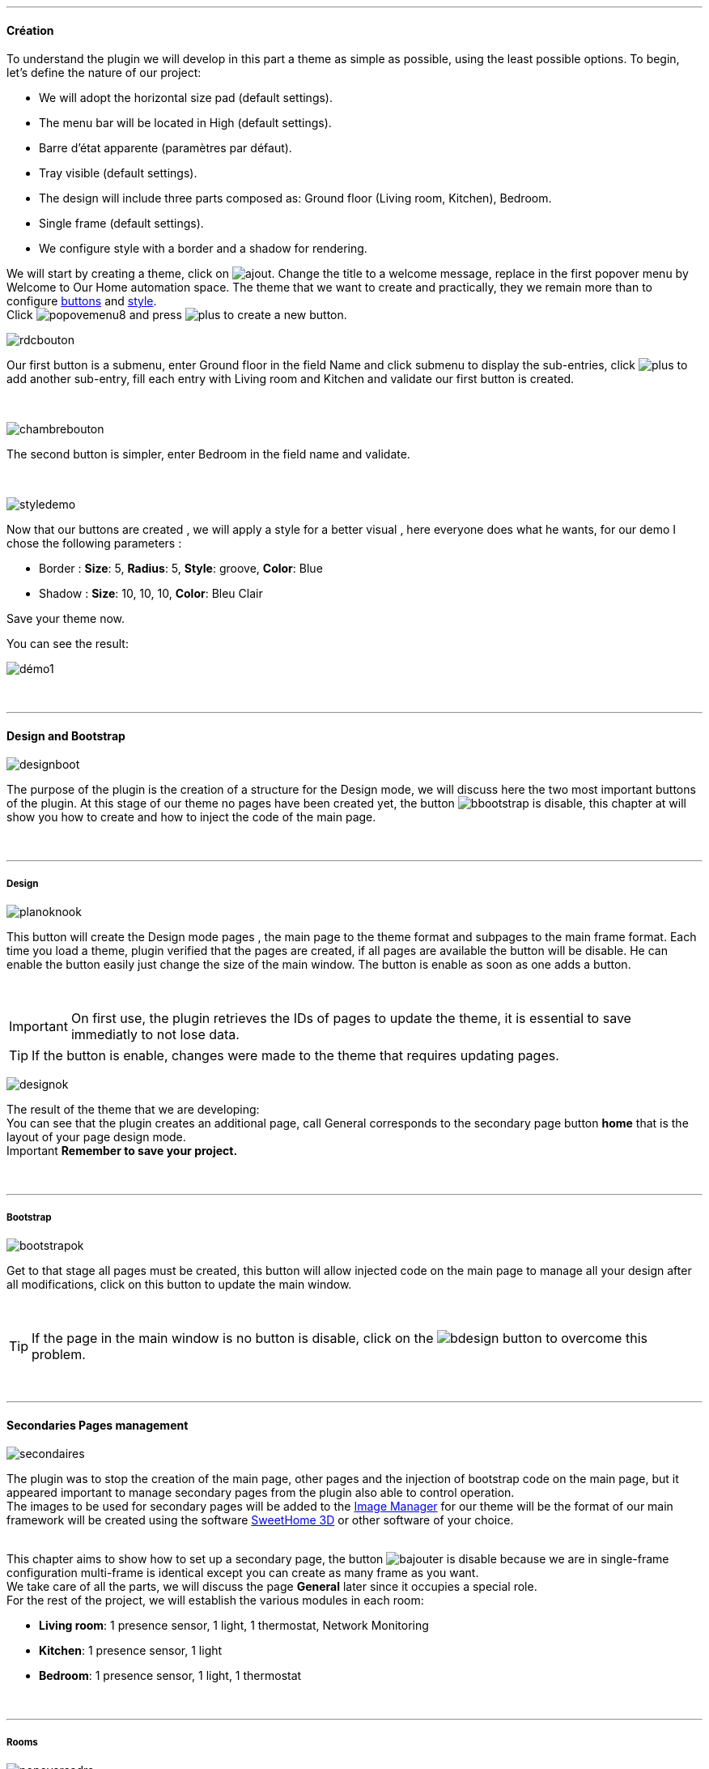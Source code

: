 :imagesdir: ../images

'''
==== Création

[role="col-md-12 text-justify"]
--
To understand the plugin we will develop in this part a theme as simple as possible, using the least possible options. To begin, let's define the nature of our project:

* We will adopt the horizontal size pad (default settings).
* The menu bar will be located in High (default settings).
* Barre d'état apparente (paramètres par défaut).
* Tray visible (default settings).
* The design will include three parts composed as: Ground floor (Living room, Kitchen), Bedroom.
* Single frame (default settings).
* We configure style with a border and a shadow for rendering.

We will start by creating a theme, click on image:ajout.png[role="img-thumbnail"]. Change the title to a welcome message, replace in the first popover +menu+ by +Welcome to Our Home automation space+. The theme that we want to create and practically, they we remain more than to configure <<ajoutedition,buttons>> and <<popover_de_style,style>>. +
Click image:popovemenu8.png[role="img-thumbnail"] and press image:plus.png[role="img-thumbnail"] to create a new button. +
--

[role="col-md-4"]
image:rdcbouton.png[role="img-thumbnail"]
[role="col-md-8 text-justify"]
Our first button is a submenu, enter +Ground floor+ in the field Name and click submenu to display the sub-entries, click image:plus.png[role="img-thumbnail"] to add another sub-entry, fill each entry with +Living room+ and +Kitchen+ and validate our first button is created.

[role="row"]
{nbsp} +

[role="col-md-4"]
image:chambrebouton.png[role="img-thumbnail"]
[role="col-md-8 text-justify"]
The second button is simpler, enter +Bedroom+ in the field name and validate. +
 
[role="row"]
{nbsp} +

[role="col-md-4"]
image:styledemo.png[role="img-thumbnail"]
[role="col-md-8 text-justify"]
--
Now that our buttons are created , we will apply a style for a better visual , here everyone does what he wants, for our demo I chose the following parameters :

* Border : *Size*: +5+, *Radius*: +5+, *Style*: +groove+, *Color*: +Blue+
* Shadow : *Size*: +10+, +10+, +10+, *Color*: +Bleu Clair+

Save your theme now. +
--

[role="col-md-12"]
--
You can see the result: +

image::démo1.png[role="img-thumbnail"]
--

[role="row"]
{nbsp} +

'''
==== Design and Bootstrap

[role="col-md-4"]
image:designboot.png[role="img-thumbnail"]
[role="col-md-8 text-justify"]
--
The purpose of the plugin is the creation of a structure for the Design mode, we will discuss here the two most important buttons of the plugin. At this stage of our theme no pages have been created yet, the button image:bbootstrap.png[role="img-thumbnail"] is disable, this chapter at will show you how to create and how to inject the code of the main page. +
--

[role="row"]
{nbsp} +

'''
===== Design

[role="col-md-4"]
image:planoknook.png[role="img-thumbnail"]
[role="col-md-8 text-justify"]
--
This button will create the Design mode pages , the main page to the theme format and subpages to the main frame format. Each time you load a theme, plugin verified that the pages are created, if all pages are available the button will be disable. He can enable the button easily just change the size of the main window. The button is enable as soon as one adds a button.
--

[role="col-md-12 text-justify"]
--
{nbsp} +
[icon="../images/important.png"]
[IMPORTANT]
On first use, the plugin retrieves the IDs of pages to update the theme, it is essential to save immediatly to not lose data.

[icon="../images/tip.png"]
[TIP]
If the button is enable, changes were made to the theme that requires updating pages.
--

[role="col-md-4"]
image:designok.png[role="img-thumbnail"]
[role="col-md-8 text-justify"]
--
The result of the theme that we are developing: +
You can see that the plugin creates an additional page, call +General+ corresponds to the secondary page button *home* that is the layout of your page design mode. +
[label label-danger]#Important# *Remember to save your project.* +
--

[role="row"]
{nbsp} +

'''
===== Bootstrap

[role="col-md-4"]
image:bootstrapok.png[role="img-thumbnail"]
[role="col-md-8 text-justify"]
--
Get to that stage all pages must be created, this button will allow injected code on the main page to manage all your design after all modifications, click on this button to update the main window. +
--

[role="col-md-12"]
[role="text-justify"]
--
{nbsp} +
[icon="../images/tip.png"]
[TIP]
If the page in the main window is no button is disable, click on the image:bdesign.png[role="img-thumbnail"] button to overcome this problem.
--

[role="row"]
{nbsp} +

'''
==== Secondaries Pages management

[role="col-md-4"]
image:secondaires.png[role="img-thumbnail"]
[role="col-md-8 text-justify"]
--
The plugin was to stop the creation of the main page, other pages and the injection of bootstrap code on the main page, but it appeared important to manage secondary pages from the plugin also able to control operation. +
The images to be used for secondary pages will be added to the <<gestionnaire_d_8217_images,Image Manager>> for our theme will be the format of our main framework will be created using the software link:http://www.sweethome3d.com/fr/[SweetHome 3D] or other software of your choice. +
{nbsp} +
--

[role="col-md-12 text-justify"]
--

This chapter aims to show how to set up a secondary page, the button image:bajouter.png[role="img-thumbnail"] is disable because we are in +single-frame+ configuration +multi-frame+ is identical except you can create as many frame as you want. +
We take care of all the parts, we will discuss the page *General* later since it occupies a special role. +
For the rest of the project, we will establish the various modules in each room:

* *Living room*: 1 presence sensor, 1 light, 1 thermostat, Network Monitoring
* *Kitchen*: 1 presence sensor, 1 light
* *Bedroom*: 1 presence sensor, 1 light, 1 thermostat
--

[role="row"]
{nbsp} +

'''
===== Rooms

[role="col-md-4"]
image:popovercadre.png[role="img-thumbnail"]
[role="col-md-8 text-justify"]
--
Start by selecting +Living room+ in the selector *Pages* +
If you click on the frame, a popover to the frame configuration appears:
Commençons par sélectionner +Salon+ dans le sélecteur *Pages* +
Si vous cliquez sur le cadre, un popover pour la configuration du cadre apparaît. +
 +
Change +Title+ by +Living room+, and select the downloaded image with the selector *Image*. For the full operation of the popover view <<popover_des_cadres,Popover Frames>>
Simply save, and use the button image:bbootstrap.png[role="img-thumbnail"] to update the secondary page _Salon_ in Design mode, the last step is to place the widgets in the Design View . Repeat these steps for the other two room. +
--

[role="col-md-12 text-justify"]
--
{nbsp} +
[icon="../images/tip.png"]
[TIP]
You may well inject code with the button image:bbootstrap.png[role="img-thumbnail"] without saving, to test or otherwise.
--

[role="col-md-12 text-justify"]
--
{nbsp} +

The final result: +

image::salondemo.jpg[role="img-thumbnail"]
image::cuisinedemo.jpg[role="img-thumbnail"]
image::chambredemo.jpg[role="img-thumbnail"]
{nbsp} +

At this stage as you will show the following video your Design is functional:
link:https://www.youtube.com/watch?v=6T9feK6wF1A&feature=youtu.be[Démo vidéo]
--

[role="row"]
{nbsp} +

'''
===== Home Page

[role="col-md-12 text-justify"]
--
This page will serve as a home page for our design mode, it will be to centralize information or simply show a picture of your house in 3D, it remains free to your imagination. In our case we are going to various informations :

image::generaldemo.png[role="img-thumbnail"]
--

[role="row"]
{nbsp} +


'''
===== SVG lines

[role="col-md-12 text-justify"]
--

Although at this stage your design is functional, it seemed interesting to me to provide a system that would locate in the room where is your widget (or virtual, etc ...), and it is natural that i've implemented the *lines SVG*. From <<popover_des_cadres,Popover  Frames>>, click Image:plusb.png[role="img-thumbnail"] anew *SVG line* will appear at the top right of your frame and a new popover is available. +
{nbsp} +
--

[role="col-md-4"]
image:popoversvg.png[role="img-thumbnail"]
[role="col-md-8 text-justify"]
--

This popover will serve you to move the *SVG line* to the desired location, *line SVG* is composed of four parts, a small rectangle called +Start+, a line called +First Part+, a line called + Second Part+ and last rectangle called +End+. +
The D-Pad is used to move the line, the middle button to validate, Image:trash.png[role="img-thumbnail"] at the top right of the popover remove the SVG line. Just select the parts of the SVG line you want to move and use the D-Pad. The last switch is used to change the color of the line SVG, they correspond to different categories of *_Jeedom_*(TM). +
--

[role="col-md-12 text-justify"]
--
{nbsp} +
[icon="tip.png"]
[TIP]
Press Shift +shift+ simultaneously multiplies the displacement by 10. +
--

[role="col-md-12"]
--
{nbsp} +

This is what gives the +Kitchen+

image::cuisinesvg.jpg[role="img-thumbnail"]
{nbsp} +

Just do the same thing for the other rooms. +
--

[role="row"]
{nbsp} +

'''
==== Conclusion

[role="col-md-12 text-justify"]
--
Your theme and your design are finalized. You may very well add it to your profile *_Jeedom _*(TM) for direct access. The latest changes have helped make the main page read-only, and can implement the automatic display of the 'Home'. The plugin offers other possibilities, the following chapter will help you to explore all. +
--

[role="col-md-12 text-justify"]
--
[icon="tip.png"]
[TIP]
It is possible to create profiles 'guest', simply for the profile *_Jeedom _*(TM) to point to the desired room instead of the main page, which will allow the guest to access all functions of the room without access to the menu bar and other secondary pages. +

{nbsp} +
--

